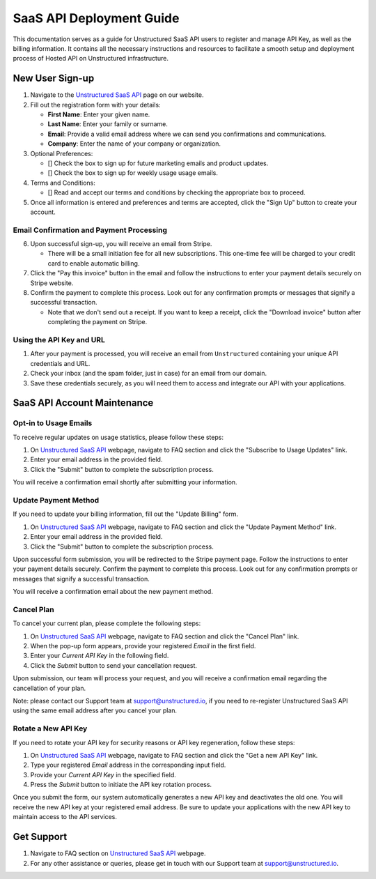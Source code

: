 SaaS API Deployment Guide
=========================

This documentation serves as a guide for Unstructured SaaS API users to register and manage API Key, as well as the billing information. It contains all the necessary instructions and resources to facilitate a smooth setup and deployment process of Hosted API on Unstructured infrastructure.


New User Sign-up
----------------

1. Navigate to the `Unstructured SaaS API <https://unstructured.io/api-key-hosted>`_ page on our website.
2. Fill out the registration form with your details:

   - **First Name**: Enter your given name.
   - **Last Name**: Enter your family or surname.
   - **Email**: Provide a valid email address where we can send you confirmations and communications.
   - **Company**: Enter the name of your company or organization.

3. Optional Preferences:

   - [] Check the box to sign up for future marketing emails and product updates.
   - [] Check the box to sign up for weekly usage usage emails.

4. Terms and Conditions:

   - [] Read and accept our terms and conditions by checking the appropriate box to proceed.

5. Once all information is entered and preferences and terms are accepted, click the "Sign Up" button to create your account.

.. image:: imgs/paid_api/api_signup.png
  :align: center
  :alt: Sign Up Form


Email Confirmation and Payment Processing
^^^^^^^^^^^^^^^^^^^^^^^^^^^^^^^^^^^^^^^^^

6. Upon successful sign-up, you will receive an email from Stripe.

   - There will be a small initiation fee for all new subscriptions. This one-time fee will be charged to your credit card to enable automatic billing.
7. Click the "Pay this invoice" button in the email and follow the instructions to enter your payment details securely on Stripe website.
8. Confirm the payment to complete this process. Look out for any confirmation prompts or messages that signify a successful transaction.

   - Note that we don't send out a receipt. If you want to keep a receipt, click the "Download invoice" button after completing the payment on Stripe.

.. image:: imgs/paid_api/stripe_email.png
  :align: center
  :alt: Stripe Email


Using the API Key and URL
^^^^^^^^^^^^^^^^^^^^^^^^^

1. After your payment is processed, you will receive an email from ``Unstructured`` containing your unique API credentials and URL.
2. Check your inbox (and the spam folder, just in case) for an email from our domain.
3. Save these credentials securely, as you will need them to access and integrate our API with your applications.

.. image:: imgs/paid_api/welcome_email.png
  :align: center
  :alt: Welcome Email


SaaS API Account Maintenance
-----------------------------

Opt-in to Usage Emails
^^^^^^^^^^^^^^^^^^^^^^

To receive regular updates on usage statistics, please follow these steps:

1. On `Unstructured SaaS API <https://unstructured.io/api-key-hosted>`_ webpage, navigate to FAQ section and click the "Subscribe to Usage Updates" link.
2. Enter your email address in the provided field.
3. Click the "Submit" button to complete the subscription process.

You will receive a confirmation email shortly after submitting your information.

.. image:: imgs/paid_api/opt-in.png
  :align: center
  :alt: Opt-in Email

Update Payment Method
^^^^^^^^^^^^^^^^^^^^^

If you need to update your billing information, fill out the "Update Billing" form.

1. On `Unstructured SaaS API <https://unstructured.io/api-key-hosted>`_ webpage, navigate to FAQ section and click the "Update Payment Method" link.
2. Enter your email address in the provided field.
3. Click the "Submit" button to complete the subscription process.

Upon successful form submission, you will be redirected to the Stripe payment page. Follow the instructions to enter your payment details securely. Confirm the payment to complete this process. Look out for any confirmation prompts or messages that signify a successful transaction.

You will receive a confirmation email about the new payment method.

.. image:: imgs/paid_api/update_billing.png
  :align: center
  :alt: Update Billing

Cancel Plan
^^^^^^^^^^^

To cancel your current plan, please complete the following steps:

1. On `Unstructured SaaS API <https://unstructured.io/api-key-hosted>`_ webpage, navigate to FAQ section and click the "Cancel Plan" link.
2. When the pop-up form appears, provide your registered *Email* in the first field.
3. Enter your *Current API Key* in the following field.
4. Click the *Submit* button to send your cancellation request.

Upon submission, our team will process your request, and you will receive a confirmation email regarding the cancellation of your plan.

Note: please contact our Support team at `support@unstructured.io <mailto:support@unstructured.io>`_, if you need to re-register Unstructured SaaS API using the same email address after you cancel your plan.


.. image:: imgs/paid_api/cancel_plan.png
  :align: center
  :alt: Cancel Plan

Rotate a New API Key
^^^^^^^^^^^^^^^^^^^^

If you need to rotate your API key for security reasons or API key regeneration, follow these steps:

1. On `Unstructured SaaS API <https://unstructured.io/api-key-hosted>`_ webpage, navigate to FAQ section and click the "Get a new API Key" link.
2. Type your registered *Email* address in the corresponding input field.
3. Provide your *Current API Key* in the specified field.
4. Press the *Submit* button to initiate the API key rotation process.

Once you submit the form, our system automatically generates a new API key and deactivates the old one. You will receive the new API key at your registered email address. Be sure to update your applications with the new API key to maintain access to the API services.

.. image:: imgs/paid_api/rotate_key.png
  :align: center
  :alt: Rotate API Key


Get Support
-----------

1. Navigate to FAQ section on `Unstructured SaaS API <https://unstructured.io/api-key-hosted>`_ webpage.
2. For any other assistance or queries, please get in touch with our Support team at `support@unstructured.io <mailto:support@unstructured.io>`_.